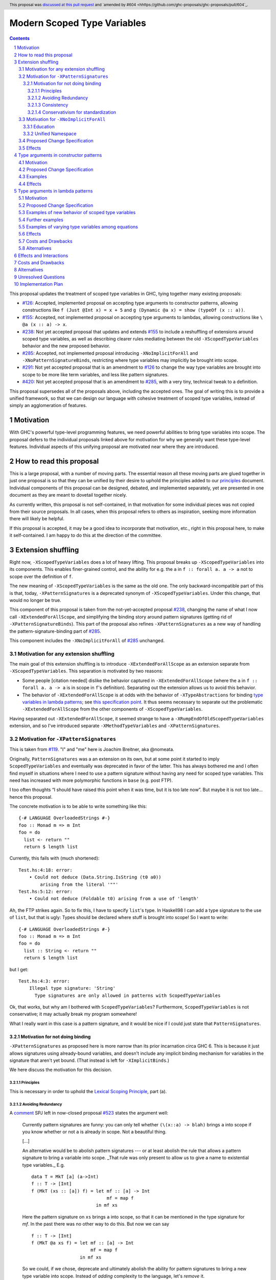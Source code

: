 Modern Scoped Type Variables
============================

.. sectnum::
.. author:: Richard Eisenberg
.. date-accepted:: 2022-07-25
.. ticket-url::
.. implemented::
.. highlight:: haskell
.. header:: This proposal was `discussed at this pull request <https://github.com/ghc-proposals/ghc-proposals/pull/448>`_ and `amended by #604 <hhttps://github.com/ghc-proposals/ghc-proposals/pull/604`_.
.. contents::

This proposal updates the treatment of scoped type variables in GHC,
tying together many existing proposals:

.. _`#99`: https://github.com/ghc-proposals/ghc-proposals/blob/master/proposals/0099-explicit-specificity.rst
.. _`#119`: https://github.com/ghc-proposals/ghc-proposals/pull/119
.. _`#126`: https://github.com/ghc-proposals/ghc-proposals/blob/master/proposals/0126-type-applications-in-patterns.rst
.. _`#128`: https://github.com/ghc-proposals/ghc-proposals/blob/master/proposals/0128-scoped-type-variables-types.rst
.. _`#155`: https://github.com/ghc-proposals/ghc-proposals/blob/master/proposals/0155-type-lambda.rst
.. _`#228`: https://github.com/ghc-proposals/ghc-proposals/blob/master/proposals/0228-function-result-sigs.rst
.. _`#238`: https://github.com/ghc-proposals/ghc-proposals/pull/238
.. _`#270`: https://github.com/ghc-proposals/ghc-proposals/pull/270
.. _`#281`: https://github.com/ghc-proposals/ghc-proposals/blob/master/proposals/0281-visible-forall.rst
.. _`#285`: https://github.com/ghc-proposals/ghc-proposals/pull/285
.. _`#291`: https://github.com/ghc-proposals/ghc-proposals/pull/291
.. _`#378`: https://github.com/ghc-proposals/ghc-proposals/blob/master/proposals/0378-dependent-type-design.rst
.. _`#402`: https://github.com/ghc-proposals/ghc-proposals/blob/master/proposals/0402-gadt-syntax.rst
.. _`#420`: https://github.com/ghc-proposals/ghc-proposals/pull/420
.. _`#523`: https://github.com/ghc-proposals/ghc-proposals/pull/523
.. _Type Variables in Patterns: https://richarde.dev/papers/2018/pat-tyvars/pat-tyvars.pdf
.. _Kind Inference for Datatypes: https://richarde.dev/papers/2020/kind-inference/kind-inference.pdf
.. _`Haskell 2010 Report`: https://www.haskell.org/onlinereport/haskell2010/haskellch10.html
.. _`Visible Type Applications`: https://richarde.dev/papers/2016/type-app/visible-type-app.pdf
.. _`principles`: ../principles.rst
.. _`Contiguous Scoping Principle`: ../principles.rst#contiguous-scoping-principle
.. _`Explicit Binding Principle`: ../principles.rst#explicit-binding-principle
.. _`Explicit Variable Principle`: ../principles.rst#explicit-variable-principle
.. _`Visibility Orthogonality Principle`: ../principles.rst#visibility-orthogonality-principle
.. _`Syntactic Unification Principle`: ../principles.rst#syntactic-unification-principle
.. _`Lexical Scoping Principle`: ../principles.rst#lexical-scoping-principle

* `#126`_:
  Accepted, implemented proposal on accepting type arguments to constructor patterns,
  allowing constructions like
  ``f (Just @Int x) = x + 5``
  and
  ``g (Dynamic @a x) = show (typeOf (x :: a))``.
* `#155`_:
  Accepted, not implemented proposal on accepting type arguments to lambdas,
  allowing constructions like
  ``\ @a (x :: a) -> x``.
* `#238`_:
  Not yet accepted proposal that updates and extends `#155`_ to include a reshuffling of extensions around scoped type variables,
  as well as describing clearer rules mediating between the old ``-XScopedTypeVariables`` behavior and the new proposed behavior.
* `#285`_:
  Accepted, not implemented proposal introducing ``-XNoImplicitForAll`` and ``-XNoPatternSignatureBinds``,
  restricting where type variables may implicitly be brought into scope.
* `#291`_:
  Not yet accepted proposal that is an amendment to `#126`_ to change the way type variables are brought into scope to be more like term variables, and less like pattern signatures.
* `#420`_:
  Not yet accepted proposal that is an amendment to `#285`_,
  with a very tiny, technical tweak to a definition.

This proposal supersedes all of the proposals above, including the accepted ones.
The goal of writing this is to provide a unified framework,
so that we can design our language with cohesive treatment of scoped type variables,
instead of simply an agglomeration of features.

Motivation
----------

With GHC's powerful type-level programming features,
we need powerful abilities to bring type variables into scope.
The proposal defers to the individual proposals linked above for motivation for why we generally want these type-level features.
Individual aspects of this unifying proposal are motivated near where they are introduced.

How to read this proposal
-------------------------

This is a large proposal, with a number of moving parts.
The essential reason all these moving parts are glued together in just one proposal is so that they can be unified by their desire to uphold the principles added to our `principles`_ document.
Individual components of this proposal can be designed, debated, and implemented separately,
yet are presented in one document as they are meant to dovetail together nicely.

As currently written, this proposal is not self-contained, in that motivation for some individual pieces was not copied from their source proposals.
In all cases, when this proposal refers to others as inspiration, seeking more information there will likely be helpful.

If this proposal is accepted, it may be a good idea to incorporate that motivation, etc., right in this proposal here, to make it self-contained.
I am happy to do this at the direction of the committee.

Extension shuffling
-------------------

Right now, ``-XScopedTypeVariables`` does a lot of heavy lifting.
This proposal breaks up ``-XScopedTypeVariables`` into its components.
This enables finer-grained control,
and the ability for e.g. the ``a`` in ``f :: forall a. a -> a`` not to scope over the definition of ``f``.

The new meaning of ``-XScopedTypeVariables`` is the same as the old one.
The only backward-incompatible part of this is that, today, ``-XPatternSignatures`` is a deprecated synonym of ``-XScopedTypeVariables``.
Under this change, that would no longer be true.

This component of this proposal is taken from the not-yet-accepted proposal `#238`_,
changing the name of what I now call ``-XExtendedForAllScope``,
and simplifying the binding story around pattern signatures (getting rid of ``-XPatternSignatureBinds``).
This part of the proposal also refines ``-XPatternSignatures`` as a new way of handling the pattern-signature-binding part of `#285`_.

This component includes the ``-XNoImplicitForAll`` of `#285`_ unchanged.

Motivation for any extension shuffling
~~~~~~~~~~~~~~~~~~~~~~~~~~~~~~~~~~~~~~

The main goal of this extension shuffling is to introduce ``-XExtendedForAllScope`` as an extension separate from ``-XScopedTypeVariables``.
This separation is motivated by two reasons:

* Some people [citation needed] dislike the behavior captured in ``-XExtendedForAllScope``
  (where the ``a`` in ``f :: forall a. a -> a`` is in scope in ``f``\ 's definition).
  Separating out the extension allows us to avoid this behavior.

* The behavior of ``-XExtendedForAllScope`` is at odds with the behavior of ``-XTypeAbstractions`` for binding `type variables in lambda patterns <#type-vars-in-lambda>`_;
  see `this specification point <#fraught-relationship>`_.
  It thus seems necessary to separate out the problematic ``-XExtendedForAllScope`` from the other components of ``-XScopedTypeVariables``.

Having separated out ``-XExtendedForAllScope``, it seemed strange to have a ``-XRumpEndOfOldScopedTypeVariables``
extension, and so I've introduced separate ``-XMethodTypeVariables`` and ``-XPatternSignatures``.

Motivation for ``-XPatternSignatures``
~~~~~~~~~~~~~~~~~~~~~~~~~~~~~~~~~~~~~~

This is taken from `#119`_.
"I" and "me" here is Joachim Breitner, aka @nomeata.

Originally, ``PatternSignatures`` was a an extension on its own,
but at some point it started to imply ``ScopedTypeVariables`` and eventually was deprecated in favor of the latter.
This has always bothered me and I often find myself in situations where I need to use a pattern signature without having any need for scoped type variables.
This need has increased with more polymorphic functions in ``base`` (e.g. post FTP).

I too often thoughts “I should have raised this point when it was time, but it is too late now”.
But maybe it is not too late… hence this proposal.

The concrete motivation is to be able to write something like this::

   {-# LANGUAGE OverloadedStrings #-}
   foo :: Monad m => m Int
   foo = do
     list <- return ""
     return $ length list

Currently, this fails with (much shortened)::

    Test.hs:4:18: error:
        • Could not deduce (Data.String.IsString (t0 a0))
            arising from the literal '""'
    Test.hs:5:12: error:
        • Could not deduce (Foldable t0) arising from a use of 'length'

Ah, the FTP strikes again.
So to fix this, I have to specify ``list``\ 's type.
In Haskell98 I can add a type signature to the use of ``list``, but that is ugly:
Types should be declared where stuff is brought into scope!
So I want to write::

   {-# LANGUAGE OverloadedStrings #-}
   foo :: Monad m => m Int
   foo = do
     list :: String <- return ""
     return $ length list

but I get::

    Test.hs:4:3: error:
        Illegal type signature: 'String'
          Type signatures are only allowed in patterns with ScopedTypeVariables

Ok, that works, but why am I bothered with ``ScopedTypeVariables``?
Furthermore, ``ScopedTypeVariables`` is not conservative;
it may actually break my program somewhere!

What I really want in this case is a pattern signature,
and it would be nice if I could just state that ``PatternSignatures``.

Motivation for not doing binding
^^^^^^^^^^^^^^^^^^^^^^^^^^^^^^^^

``-XPatternSignatures`` as proposed here is more narrow than its prior incarnation circa GHC 6.
This is because it just allows signatures using already-bound variables, and doesn't include any implicit binding mechanism for variables in the signature that aren't yet bound.
(That instead is left for ``-XImplicitBinds``.)

We here discuss the motivation for this decision.

Principles
""""""""""

This is necessary in order to uphold the `Lexical Scoping Principle`_, part (a).

Avoiding Redundancy
"""""""""""""""""""

A `comment <https://github.com/ghc-proposals/ghc-proposals/pull/523#issuecomment-1346449731>`_ SPJ left in now-closed proposal `#523`_ states the argument well:

  Currently pattern signatures are funny: you can only tell whether ``(\(x::a) -> blah)`` brings ``a`` into scope if you know whether or not ``a`` is already in scope.
  Not a beautiful thing.

  [...]

  An alternative would be to abolish pattern signatures --- or at least abolish the rule that allows a pattern signature to bring a variable into scope.
  _That rule was only present to allow us to give a name to existential type variables._ E.g.

  ::

    data T = MkT [a] (a->Int)
    f :: T -> [Int]
    f (MkT (xs :: [a]) f) = let mf :: [a] -> Int
                                mf = map f
                            in mf xs

  Here the pattern signature on ``xs`` brings ``a`` into scope, so that it can be mentioned in the type signature for `mf`.
  In the past there was no other way to do this.
  But now we can say

  ::

    f :: T -> [Int]
    f (MkT @a xs f) = let mf :: [a] -> Int
                          mf = map f
                      in mf xs

  So we could, if we chose, deprecate and ultimately abolish the ability for pattern signatures to bring a new type variable into scope.
  Instead of *adding* complexity to the language, let's *remove* it.

It would be hard to change ``-XScopedTypeVariables``, so we don't propose that.
But right now, and *only* right now, it is easy to adjust ``-XPatternSignatures`` before it is reintroduced.
This is our best shot to steer people away from pattern signature binds and towards ``@`` instead!

Consistency
"""""""""""

This more narrow formulation of ``-XPatternSignatures`` matches ``-XKindSignatures``.
``KindSignatures`` doesn't allow implicit binds for a rather roundabout reason: implicit binds would imply implicit kind-level foralls, which would require ``-XPolyKinds``::

  ghci> :set -XKindSignatures
  ghci> :set -XNoPolyKinds
  ghci> data Foo (a :: b)

  <interactive>:3:16: error:
      Unexpected kind variable ‘b’
      Perhaps you intended to use PolyKinds
      In the data type declaration for ‘Foo’

Given the other extensions being proposed here, we can retroactively reinterpret this as a simple syntactic rule: ``-XKindSignatures`` alone doesn't do implicit binding::

  ghci> :set -XKindSignatures
  ghci> :set -XNoImplicitBinds
  ghci> data Foo (a :: b)

  <interactive>:3:16: error: Not in scope: type variable ‘b’

The error message is completely different, but the effect with respect to merely whether the program was rejected is the same.

Now, both extensions (``-XPatternSignatures`` and ``-XKindSignatures``) just allow, respectively, term-level and type-level signatures, with no other functionality like implicit binding mechanisms also thrown in.

Conservativism for standardization
""""""""""""""""""""""""""""""""""

With both of these extensions being very minimal, I think they would be easy uncontroversial candidates for a new language report.
Conversely, all implicit binding constructs are very fraught with a complicated mix of upsides and downsides, we and should only standardize them with great care.

Motivation for ``-XNoImplicitForAll``
~~~~~~~~~~~~~~~~~~~~~~~~~~~~~~~~~~~~~

This is taken directly from `#285`_, updated to refer to warnings instead of language extensions.
The "I" here is John Ericson.

There are two independent motivations: education and consistency with a unified namespace.

Education
^^^^^^^^^

Some people think that implicit binding is bad for people learning Haskell.
All other variables are explicitly bound, and the inconsistency means more to learn.
Also, implicit syntax in general allows the beginner to not realize what they are doing.
What are tedious tasks for the expert may be helpful learning steps to them.

Further, the most beginnning students may be taught with both ``-XNoImplicitForAll`` and ``-XNoExplicitForAll``.
This means it's impossible to write forall types by any means.
Combine with ``-Wmissing-signatures`` and ``-Wmissing-local-signatures``, so inferred polymorphic types of bindings are also prohibited, and a monomorphic custom prelude, and forall types are all but expunged entirely.

I don't wish to argue whether these choices do or don't actually help learning, but just state that some people have opinions that they do and there is no technical reason GHC cannot accommodate them.

Unified Namespace
^^^^^^^^^^^^^^^^^

If `#270`_ is accepted, there will be a way to program Haskell with "morally" one namespace for types and terms alike.
However, there is one exception to the unification of namespaces: lower case variables in type signatures bound "like terms" still are treated as free and implicitly bound with a ``forall`` instead::

  t = Int
  x :: t -- sugar for 'forall t. t', not 't ~ Int'
  x = 0

Should the ``t`` in ``x :: t`` cause an implicit ``forall t.`` to be synthesized or not? With ``-XNoImplicitForAll``, we know
it will not, and thus can refer to the ``t`` defined above, once such a reference is possible (left to another proposal).

Proposed Change Specification
~~~~~~~~~~~~~~~~~~~~~~~~~~~~~

Points below up to and including the new (backward-compatible) definition of
``-XScopedTypeVariables`` come from not-yet-accepted proposal `#238`_. The point
about ``-XImplicitForAll`` is a restatement of (part of) accepted proposal `#285`_.
The other part of `#285`_ has been made not so urgent by ``-XPatternSignatures`` no longer allowing pattern signature binds.

1. Re-purpose deprecated extension ``-XPatternSignatures``.
   With ``-XPatternSignatures``, we allow type signatures in patterns.
   These signatures can mention in-scope type variables as variable occurrences, but can not bind type variables without the (separate) ``-XScopedTypeVariables`` extension.

   The current ``-XPatternSignatures`` is just a synonym for ``-XScopedTypeVariables``.
   This change is thus not backward-compatible, but given that the existing extension is deprecated, I think this change is acceptable.

#. Introduce ``-XMethodTypeVariables``.
   With ``-XMethodTypeVariables``, type variables introduced in an instance head would scope over the bodies of method implementations.
   Additionally, type variables introduced in a class head would scope over the bodies of method defaults.

#. Introduce ``-XExtendedForAllScope``.
   With ``-XExtendedForAllScope``, any type variables mentioned in an explicit ``forall`` scopes over an expression.
   This applies to the following constructs:

   * Function bindings
   * Pattern synonym bindings (including in any ``where`` clause)
   * Expression type signatures

   Separating out ``-XExtendedForAllScope`` gets us closer to the `Contiguous Scoping Principle`_.

#. The extension ``-XScopedTypeVariables`` would imply all of the above extensions:
   ``-XPatternSignatures``, ``-XMethodTypeVariables``, and ``-XExtendedForAllScope``;
   this way, ``-XScopedTypeVariables`` does not change from its current meaning.

#. Introduce ``-XImplicitForAll``, on by default.
   With ``-XImplicitForAll``, an out-of-scope type variable mentioned in various constructs (listed below) is implicitly brought into scope over the construct.
   With ``-XNoImplicitForAll``, this implicit scoping does not happen, and the use of the variable is an error.

   Constructs affected:

   1. Type signatures for variable declarations, methods, and foreign imports & exports.
      Example:
      ``let f :: a -> a; f = ... in ...``
      becomes
      ``let f :: forall a. a -> a; f = ... in ...``.

   #. Kind signatures.
      Example:
      ``type T :: k -> Type``
      becomes
      ``type T :: forall k. k -> Type``.

   #. GADT constructor declarations.
      Example: ``MkG :: a -> Maybe b -> G (Either Int b)``
      becomes
      ``MkG :: forall a b. a -> Maybe b -> G (Either Int b)``.

   #. Pattern synonym signatures.
      Example:
      ``pattern P :: a -> Maybe a``
      becomes
      ``pattern P :: forall a. a -> Maybe a``.
      Implicit quantification in pattern synonyms always produces *universal* variables, never existential ones.

   #. Type annotations in expressions and ``SPECIALISE`` pragmas.
      Example:
      ``Right True :: Either a Bool``
      becomes
      ``Right True :: forall a. Either a Bool``.

   #. Types in a ``deriving`` clause.
      Example:
      ``data T deriving (C a)``
      becomes
      ``data T deriving (forall a. C a)``.

   #. Instance heads, including standalone-deriving instances.
      Example:
      ``instance Show a => Show (Maybe a)``
      becomes
      ``instance forall a. Show a => Show (Maybe a)``.

   #. Type and data family instances, as well as closed type family equations.
      Example:
      ``type instance F (Maybe a) = Int``
      becomes
      ``type instance forall a. F (Maybe a) = Int``.

   #. ``RULES`` pragmas.
      Example:
      ``{-# RULES "name" forall (x :: Maybe a). foo x = 5 #-}``
      becomes
      ``{-# RULES "name" forall a. forall (x :: Maybe a). foo x = 5 #-}``.
      (The double-\ ``forall`` syntax separates type variables like ``a`` from term variables like ``x``.)

   This extension is part of accepted, unimplemented proposal `#285`_;
   the only change is including ``RULES`` pragmas,
   which @Ericson2314 simply forgot to include in `#285`_ (his own admission).

   Being able to turn off this extension is necessary to uphold the `Explicit Binding Principle`_.

Effects
~~~~~~~

1. We could now advocate for avoiding ``-XExtendedForAllScope``, in favor of ``-XTypeAbstractions`` (introduced below).
   The other parts of the old ``-XScopedTypeVariables`` (namely, ``-XPatternSignatures`` and ``-XMethodTypeVariables``) could be considered for inclusion in a future language standard.

Type arguments in constructor patterns
--------------------------------------

.. _pattern-type-args:

This is an update to accepted, implemented proposal `#126`_,
incorporating the logic of not-yet-accepted amendment `#291`_.

The original proposal `#126`_ is indeed implemented and released,
but the implementation is not faithful to the specification around type variables that are already in scope.
The original proposal says that, if ``a`` is already in scope, then ``f (Just @a x) = ...`` is an *occurrence* of the in-scope ``a``.
By contrast, the implementation errors in this case.

Not-yet-accepted amendment `#291`_ says that type variables scope just like term variables: they can be shadowed.
Accordingly, ``f (Just @a x) = ...`` would always, unconditionally bind a new type variable ``a``, possibly shadowing any in-scope type variable ``a``.
This design supports the `Visibility Orthogonality Principle`_,
which states that the presence of an ``@`` should affect only whether a thing is visible or not, not other characteristics (like its shadowing and scoping behavior).
Additionally, this choice edges us closer to the `Local Lexical Scoping Principle`_,
because we no longer have to check whether ``a`` is in scope before identifying the ``a`` in ``f (Just @a x) = ...`` is a binding site or an occurrence.

The other change in this restatement is the use of new extension ``-XTypeAbstractions`` instead of the current status of piggy-backing on the combination of ``-XTypeApplications`` and ``-XScopedTypeVariables`` (*both* need to be enabled today).
This proposal suggests that initially ``-XScopedTypeVariables`` and ``-XScopedTypeVariables`` should jointly enable type applications in constructor patterns; but that this combination doing so should be deprecated, and at some later point removed.
We have conflicting principles at play:

- New experimental functionality should not be gated under older established extensions

- Breaking changes under established extensions --- even if it only affects experimental functionality that should have not been there in the first place --- should be avoided.

Given these too things, a small deprecation cycle / migration path to ``-XTypeAbstractions`` seems the best we can do.

Motivation
~~~~~~~~~~

This is taken directly from `#126`_.

``TypeApplications`` are a convenient and natural way to specifying types of polymorphic functions.
Consider::

  data Foo a where MkFoo :: forall a. a -> Foo a

With ``TypeApplications``, I can replace the somewhat clumsy ``MkFoo (x :: ty)`` with ``MkFoo @ty x``.
Seen this way, explicit type applications are merely an alternative syntax for type signatures.

At the moment, this only works in terms, but not in patterns:
We can use type signatures in patterns (if ``PatternSignatures`` or ``ScopedTypeVariables`` are enabled), but not type applications.
Given the strong relation between these syntactic forms, this is odd – why can I write::

    foo (MkFoo (x :: ty)) = …

but not::

    foo (MkFoo @ty x) = …

This proposal fills this gap:
It allows type applications in patterns, and specifies them to behave “just like type signatures”.

The intention of the following specification is that the following holds:
For a constructor with type like ``C :: forall a. a -> …`` the meaning of ``C @ty x`` should coincide with the existing form ``C (x :: ty)``.

Proposed Change Specification
~~~~~~~~~~~~~~~~~~~~~~~~~~~~~

1. Introduce a new extension ``-XTypeAbstractions``
   (This extension is further extended in the next part of this proposal.)

#. When ``-XTypeAbstractions`` is enabled, allow type application syntax in constructor patterns.

   Concretely, the grammar goes from ::

     pat → gcon apat1 … apatk
         …

   to ::

       pat → gcon tyapp_or_pat1 … tyapp_or_patk
           …

       tyapp_or_pat → '@' atype    -- '@' is in prefix position
                    → apat

#. For backward compatiblity, *also* accept type application syntax in constructor patterns if both ``-XScopedTypeVariables`` and ``-XTypeApplications`` are enabled, but ``-XTypeAbstractions`` is not.
   In that case, emit a warning, stating that type applications in constructor patterns should be enabled with ``-XTypeAbstractions``, and that the temporary expedient of enabling it by the combination of ``-XScopedTypeVariables`` and ``-XTypeApplications`` will be removed.

   After 2 releases remove clause (b); ``-XTypeAbstractions`` will be the only way to enable this feature.

#. Type applications in constructor patterns do *not* affect whether the pattern-match is successful.

#. Type applications in constructor patterns must correspond to ``forall … .`` quantifications in the declared constructor or pattern synonym type.
   (Right now, pattern synonyms require all such quantifications to occur before any term arguments,
   but accepted proposal `#402`_ allows these quantifications to occur in any order in data constructors.)

#. In accordance with the `Visibility Orthogonality Principle`_,
   the rules that determine whether a variable occurrence is a binding site or a use site are not affected by the presence of a ``@``.
   At the time of writing, the rules for patterns and pattern signatures are as follows:

   * Outside pattern signatures,
     variable occurrences are considered binding sites,
     shadowing any other in-scope variables.
     It is an error to bring the same type variable into scope in two (or more) places within the same match group.

   * Inside pattern signatures (i.e. on the right-hand side of ``pat :: sig``),
     occurrences of in-scope type variables are usages,
     whereas occurrences of out-of-scope type variables create implicit bindings.
     It is allowed to mention the same out-of-scope variable more than once.

   Generalize these rules to apply not only to pattern signatures but also to
   kind signatures in type applications in constructor patterns
   (and to kind signatures in type variable patterns defined in the "Type arguments in lambda patterns" section).

#. Typing follows the rules in `Type Variables in Patterns`_.
   In particular, see Figure 7, which we modify here in two ways:

   1. Ignore the ``isInternalTypeVar`` premise, which was done away with by accepted proposal `#128`_.

   #. Change the ``cs = ftv(τ's) \ dom(Γ)`` premise to be ``cs = ftv(τ's)`` and ``cs # dom(Γ)``.
      That is, instead of making the new type variables ``cs`` be only those that are not already in scope,
      require all the type variables to be fresh (shadowing is possible, but left implicit here).

#. A wildcard ``_`` as a type argument says simply to skip that argument;
   it does not trigger any behavior associated with partial type signatures.
   In particular, ``-XPartialTypeSignatures`` is not necessary, and no diagnostic is produced.

Examples
~~~~~~~~

Here is an example (taken from `#15050 <https://gitlab.haskell.org/ghc/ghc/issues/15050#note_152286>`_)::

    type family F a where
      F Bool = Int
    data T a where
      MkT :: forall b a. b ~ F a => b -> T a

    foo :: T Bool -> ()
    foo (MkT @Int _) = ()

This should type-check, because the following code does::

    foo :: T Bool -> ()
    foo (MkT (_ :: Int)) = ()

Note that the data constructor expects up-to two type arguments (``forall b a.…``), but we are passing only one type argument, which then corresponds to the *first* type argument of of the data constructor.

A more complex example is this (also inspired by `#15050 <https://gitlab.haskell.org/ghc/ghc/issues/15050>`_)::

    data T a where
      MkT1 :: forall a.              T a
      MkT2 :: forall a.              T (a,a)
      MkT3 :: forall a b.            T a
      MkT4 :: forall a b. b ~ Int => T a
      MkT5 :: forall a b c. b ~ c => T a

    foo :: T (Int, Int) -> ()
    foo (MkT1 @(Int,Int))  = ()
    foo (MkT2 @x)          = (() :: x ~ Int => ())
    foo (MkT3 @_ @x)       = (() :: x ~ x => ())
    foo (MkT4 @_ @x)       = (() :: x ~ Int => ())
    foo (MkT4 @_ @Int)     = ()
    foo (MkT5 @_ @x @x)    = (() :: x ~ x => ())    -- not accepted

All (save the last) of these equations type-check
(just like they would if added value arguments of type ``a``, ``b``,... to the constructors and turned the type applications into type signatures).
The last is rejected because it tries to bind ``x`` twice in the same pattern, in just the same way as a pattern binding the same term variable twice is rejected.

Note that the ``@_`` are not treated like partial type signatures:
they do not create any diagnostics;
they are merely placeholders for type variables not bound.

Note that it is usually a type error to supply a non-tyvar type, or an in-scope tyvar, in an existential position (e.g. ``MkT3 @_ @Int`` is wrong),
unless the data constructor has constraints that equate the existential type variable to some type (as in the equations involving ``MkT4`` and ``MkT5`` above).

::

  {-# LANGUAGE ExtendedForAllScope #-}
  data Ex = forall a. MkEx a
  f2 :: forall b. b -> Ex -> Int
  f2 y (MkEx @b z) = ...

This is rejected under `#126`_, as it appears to insist that the existential type packed in ``MkEx`` is the same as the type argument passed to ``f2``.
On the other hand, this is accepted by the current proposal, allowing the existential ``b`` to shadow the ``b`` brought into scope by the ``forall``.

This shadowing behavior mimics what happens with term variables in patterns.

::

  f :: Maybe Int -> Int
  f (Nothing @a) = (4 :: a)
  f (Just @a _)  = (5 :: a)

This is accepted.
The type variable ``a`` is bound to ``Int``, by pattern-matching.

Here is an example of pattern signatures within a type abstraction in a pattern::

   data Proxy a = P
   g2 :: Proxy (Nothing @(a, a)) -> ()
   g2 (P @(Nothing :: Maybe (t, t))) = ()

Note multiple occurrences of ``t`` in the pattern. Normally, we would disallow
multiple bindings of a single variable::

   f1 (P x) (P x) = x               -- Rejected (multiple bindings of ‘x’)
   f2 (P @a x) (P @a y) = x         -- Rejected (multiple bindings of ‘a’)

Pattern and kind signatures, however, are not subject to this restriction,
since variable occurrences in pattern signatures are considered usages (not bindings)::

   g1 (P x :: Proxy (a,a)) = x               -- Accepted (multiple occurrences of ‘a’ notwithstanding)

   g2 :: Proxy (Nothing @(a, a)) -> ()
   g2 (P @(Nothing :: Maybe (t, t))) = ()    -- Accepted (multiple occurrences of ‘t’ notwithstanding)

Effects
~~~~~~~

1. The ability to bind existential variables via a construct such as this is necessary to support the `Explicit Variable Principle`_.

#. The previous proposal `#126`_ followed the paper more closely, bringing into scope only those variables that are not already in scope.
   However, given that this behavior is triggered only by a ``@``, doing this is in violation of the `Visibility Orthogonality Principle`_.
   This newer version instead labels all variables as binding sites.

#. Having type variables have the same behavior as term variables with respect to shadowing (and repeated binding) upholds the `Visibility Orthogonality Principle`_.
   In addition, the fact that type variables are unconditionally brought into scope upholds the `Lexical Scoping Principle`_, part (a).

#. It may be useful to write a variable occurrence to instantiate a universal argument.
   This proposal prevents this possibility.
   We expect a future proposal to remedy this problem, with either a modifier or some symbol.
   For example, perhaps we would say e.g. ``f (Just @(*a) x) = ...`` to denote an occurrence of already-in-scope type variable ``a``.

#. Backward-compatibility with the current implementation,
   which merely requires both ``-XScopedTypeVariables`` and ``-XTypeApplications`` to be in effect and not any extension dedicated to this feature,
   is preserved.
   But whenever the old way of enabling this feature is used, a deprecation warning will be issued.

#. After 2 releases of deprecation with the warning, the above implication is removed.
   That cleans up new experimental functionality from leaking under established extensions.
   This *is* a breaking change, but with the advanced notice given via the warning, the costs are reduced to the point that the benefits are deemed to outweigh them.

Type arguments in lambda patterns
---------------------------------

.. _type-vars-in-lambda:

This is a restatement of accepted, unimplemented proposal `#155`_, as amended by not-yet-accepted `#238`_.
It introduces the ability to bind type variables by a lambda, controlled by the ``-XTypeAbstractions`` extension.

Motivation
~~~~~~~~~~

This is adapted from `#238`_.

There are several motivating factors for this addition:

1. There are cases where a ``Proxy`` is necessary in order for a higher-rank function argument to access a type variable,
   such as::

     type family F a

     higherRankF :: (forall a. F a -> F a) -> ...

     usage = higherRankF (\ (x :: F a) -> ...)

   The ``(x :: F a)`` pattern signature does not work, because ``F`` is not injective.
   There is no way to be sure that the ``a`` in ``usage`` is meant to match the ``a`` in ``higherRankF``.
   Currently, there is simply no way for ``usage`` to get access to the type variable written in the signature for ``higherRankF``.
   This code would have to be rewritten to use ``Proxy``.
   Under this proposal, however, ``usage`` could be simply ::

     usage = higherRankF (\ @a x -> ...)

   Ah.
   That's better.

2. With `#126`_, we can bind type variables in constructor patterns, allowing us to easily capture existentials.
   The only other place a type variable can enter scope is in a function definition, and so it's only logical to extend `#126`_ to do so.
   Furthermore, doing so is necessary to uphold the `Explicit Variable Principle`_.

3. ``-XExtendedForAllScope``\'s mechanism for binding type variables using a ``forall`` in a signature has never sat well with some.
   (I'm in the some, but I'm not the only one.)
   A type signature can appear arbitrarily far away from a function definition, and (to me) the use of ``forall`` to induce scoping over the function definition is far from intuitive.
   Using this new syntax, all the action happens in the function definition.
   This allows for the possibility of usefully disabling ``-XExtendedForAllScope`` while still binding type variables, helping to support the `Contiguous Scoping Principle`_.

4. See crowd-sourced example `here <https://github.com/ghc-proposals/ghc-proposals/pull/155#issuecomment-459430140>`_.

Proposed Change Specification
~~~~~~~~~~~~~~~~~~~~~~~~~~~~~

1. With ``-XTypeAbstractions``,
   introduce a new form of pattern (cf. The `Haskell 2010 Report`_)::

     apat → … | '@' tyvar | '@' '(' tyvar '::' kind ')' | '@' '_'   -- '@' is a prefix occurrence

   Conveniently, ``apat``\ s are used both in function left-hand sides and in lambda-expressions, so this change covers both use-cases.

   (Note that this does not subsume the new grammar for constructor patterns, which allow *types*, not just variables.)

#. In accordance with the `Visibility Orthogonality Principle`_,
   the rules that determine whether a variable occurrence is a binding site or a use site are not affected by the presence of a ``@``.
   That is, name resolution in kind signatures in type variable patterns follows the rules for pattern signatures.
   (The rules for pattern signatures are given in the "Type arguments in constructor patterns" section).

#. A type variable pattern is not allowed in the following contexts:

   1. To the right of an as-pattern
   #. As the top node in a lazy (``~``) pattern
   #. As the top node in a ``lpat`` (that is, to the left of an infix constructor,
      directly inside a parenthesis, as a component of a tuple,
      as a component of a list, or directly after an ``=`` in a record pattern)

#. Typing rules for the new construct are as in a `recent paper <https://richarde.dev/papers/2021/stability/stability.pdf>`_:
   see ETm-InfTyAbs, ETm-CheckTyAbs, Pat-InfTyVar, and Pat-CheckTyVar, all in Figure 7.
   While the typeset versions remain the official typing rules, I will summarise the different rules below.

   **Background**.
   GHC implements *bidirectional* type-checking, where we sometimes know what type to expect an expression to have.
   When we know such a type (for example, because we have a type signature, or an expression is an argument to a function with a known type), we say we are in *checking* mode.
   When we do not know such a type
   (for example, when we are inferring the type of a ``let``\ -binding or the type of a function applied to arguments),
   we say we are in *synthesis* mode.
   The `Practical Type Inference <https://www.microsoft.com/en-us/research/wp-content/uploads/2016/02/putting.pdf>`_ paper gives a nice, Haskell-oriented introduction.

   1. In synthesis mode, when examining ``\ @a -> expr``, we simply put ``a`` in scope as a fresh skolem variable (that is, not equal to any other type) and then check ``expr``.
      (Presumably, ``expr`` uses ``a`` in a type signature.)
      When we infer that ``expr`` has type ``ty``, the expression ``\ @a -> expr`` has type ``forall a. ty``.
      Example: ``\ @a (x :: a) -> x`` infers the type ``forall a. a -> a``.
      (For this example, we note that ``\ @a (x :: a) -> x`` is a short-hand for ``\ @a -> \ (x :: a) -> x``.)

   #. In checking mode,
      when examining ``\ @a -> expr`` against type ``ty``,
      we require that ``ty`` has the shape ``forall a. ty'``,
      where ``a`` is a *specified* variable (possibly after skolemising any *inferred* variables in ``ty``),
      renaming the bound variable as necessary to match the name used in the expression.
      We then check ``expr`` against type ``ty'``.

   #. In synthesis mode,
      when examining a function argument ``@a`` to a function ``f``,
      we bring ``a`` into scope as a fresh skolem variable and check the remainder of the arguments and the right-hand side.
      In the type of ``f``, we include a ``forall a.`` in the spot corresponding to the type variable argument.

      If there are multiple equations, each equation is required to bind type variables in the same locations.
      (If this is burdensome, write a type signature.)
      (We could probably do better,
      by inferring the maximum count of bound type variables between each required argument and then treating each set of bound type variables as a prefix against this maximum,
      but there is little incentive.
      Just write a type signature!)

   #. In checking mode,
      when examining a function argument ``@a`` to a function ``f`` with type signature ``ty``,
      we require the corresponding spot in the type signature to have a ``forall a`` (possibly renaming the bound variable).
      The type variable ``a`` is then brought into scope and we continue checking arguments and the right-hand side.

      Multiple equations can bind type variables in different places, as we have a type signature to guide us.
      *Exception:*
      The number of type variables bound after all term patterns must be the same for all equations;
      discussion below.

#. Typing rules for pattern synonym bindings are complicated, as usual.

   1. A visible type abstraction in a pattern synonym binding that lacks a type signature is rejected.
      (While we could, at some cost, work out what should happen here, please just use a type signature.)

   #. (Background information; no new specification here.)
      Pattern synonym type signatures have a restricted form that looks like this::

         pattern P :: forall universal_tvs.   required_context =>
                      forall existential_tvs. provided_context =>
                      arg1 -> arg2 -> ... ->
                      result

      `The GHC manual <https://downloads.haskell.org/ghc/latest/docs/html/users_guide/exts/pattern_synonyms.html#typing-of-pattern-synonyms>`_ has the details for how parts of this signature can be left out;
      I will not repeat these rules here.
      The key observation is that all quantified type variables occur *before* any required term-level arguments.

      Furthermore, pattern synonym bindings may be specified in two parts, for explicit bidirectional pattern synonyms::

         pattern P <- pat
           where P = expr

      Call the top line the *pattern synonym pattern binding*,
      while the second line is the *pattern synonym expression binding*.

      In an implicitly bidirection pattern synonym binding,
      the pattern synonym pattern binding and pattern synonym expression binding are written with one bit of syntax.
      For the purposes of this proposal, though, we consider type-checking this bit of syntax *twice*,
      once as a pattern synonym pattern binding, and once as a pattern synonym expression binding.

   #. With ``-XTypeAbstractions``, a pattern synonym pattern binding may include any number of type abstractions (such as ``@a`` or ``@_``) directly after the pattern synonym name.
      (Such a binding must be written in prefix notation, not infix.)
      These bindings correspond to a prefix of the *specified* *universal* type variables in the pattern synonym's type.
      It is an error to write more type abstractions than there are specified universal variables.

      Each type abstraction binds a local name to the corresponding universal type variable.
      These names are available in the right-hand side (after the ``<-`` or ``=``).

      (Existentials are excluded here because an existential type variable is bound by the pattern in the right-hand side.
      There appears to be no motivation for being able to name these on the left.)

      The rules for the usage of such variables on the right-hand side are unchanged from the way scoped type variables work in pattern synonyms today.

   #. With ``-XTypeAbstractions``,
      a pattern synonym expression binding may include any number of type abstractions (such as ``@a`` or ``@_``) directly after the pattern synonym name.
      (Such a binding must be written in prefix notation, not infix.)
      These correspond to a prefix of the concatentation of the specified universal and specified existential type variables written in the pattern synonym type signature.
      It is an error to write more type abstractions than there are specified universal and specified existential type variables.

      Each type abstraction binds a local name to the corresponding universal or existential type variable.
      These names are available in the right-hand side (after the ``=``).

      (Existentials are included here because a pattern synonym used as an expression takes existentials as arguments from call sites,
      and it is sensible to bind these on the left.)

      The rules for the usage of such variables on the right-hand side are just as they exist for ordinary function bindings.

   .. _fraught-relationship:

#. ``-XTypeAbstractions`` and ``-XExtendedForAllScope`` have a fraught relationship,
   as both are trying to accomplish the same goal via different means.
   Here are the rules keeping this sibling rivalry at bay:

   1. ``-XExtendedForAllScope`` does not apply in expression type signatures.
      Instead, if users want a type variable brought into scope, they are encouraged to use ``-XTypeAbstractions``.
      (It would not be hard to introduce a helpful error message instructing users to do this.)

   #. If ``-XExtendedForAllScope`` is enabled,
      in an equation for a function definition for a function ``f``
      (and similar for pattern synonym pattern bindings and pattern synonym expression bindings):

      * If ``f`` is written with no arguments or its first argument is not a type argument
        (that is, the next token after ``f`` is not a prefix ``@``),
        then ``-XExtendedForAllScope`` is in effect and brings type variables into scope.

      * Otherwise, if ``f``\'s first argument is a type argument, then ``-XExtendedForAllScope`` has no effect.
        No additional type variables are brought into scope.

Examples of new behavior of scoped type variables
~~~~~~~~~~~~~~~~~~~~~~~~~~~~~~~~~~~~~~~~~~~~~~~~~

::

   f :: forall a. a -> a
   f @b x = (x :: a)   -- rejected, because -XExtendedForAllScope is disabled here

   g :: forall a. a -> a
   g @a x = (x :: a)   -- accepted with -XTypeAbstractions

   h = ((\x -> (x :: a)) :: forall a. a -> a)
     -- accepted with previous -XScopedTypeVariables, but rejected
     -- now

   i = ((\ @a x -> (x :: a)) :: forall a. a -> a)
     -- accepted with -XTypeAbstractions

Note that turning off ``-XExtendedForAllScope`` with ``-XTypeAbstractions`` is necessary if we think about where type variables are brought into scope.
Are they brought into scope by the ``forall``? Or by the ``@a``?
It can't be both, as there is no sensible desugaring into System F.
Specifically, if we have ``expr :: forall a. ty``, that gets desugared into ``/\ a -> expr``.
If we have ``(\ @a -> expr) :: forall b. ty``, what does it get desugared into?
It would have to be ``/\ b -> /\ a -> expr``, but then ``b`` and ``a`` are different.

Here might be another way of thinking about it.
Suppose we're checking ``expr`` against the pushed-down (known) type ``forall a. ty``.
If we bring ``a`` into scope, what type do we check ``expr`` against?
Is it ``forall a. ty`` again?
That's very awkward if ``a`` is *already* in scope.
If we check ``expr`` against ``ty`` and ``expr`` looks like ``\ @b -> expr'``,
then we check ``\ @b -> expr'`` against ``ty`` -- not against ``forall a. ty``.

Further examples
~~~~~~~~~~~~~~~~

Here are two real-world examples of how this will help, courtesy of @int-index:

1. It would be useful to eliminate ``Proxy`` in this style of proof::

     class WithSpine xs where
       onSpine ::
         forall r.
         Proxy xs ->
         ((xs ~ '[]) => r) ->
         (forall y ys.
           (xs ~ (y : ys)) =>
           WithSpine ys =>
           Proxy y ->
           Proxy ys ->
           r) ->
         r

   Code taken `from here <https://github.com/int-index/caps/blob/2f46fc6d5480bdef0a17f64359ad6eb29510dba4/src/Monad/Capabilities.hs#L273>`_.

   Compare:

   a. ``@``\-style: ``withSpine @xs (onNil ...) (\ @y @ys -> onCons ...)``
   b. ``Proxy``\-style: ``withSpine (Proxy :: Proxy xs) (onNil ...) (\(Proxy :: Proxy y) (Proxy :: Proxy ys) -> onCons ...)``

2. From `reflection <https://hackage.haskell.org/package/reflection-2.1.4/docs/Data-Reflection.html#v:reify>`_::

     reify :: forall a r. a -> (forall (s :: *). Reifies s a => Proxy s -> r) -> r

   Compare:

   a. ``@``\-style: ``reify (\ @s -> ...)``
   b. ``Proxy``\-style: ``reify (\(Proxy :: Proxy s) -> ...)``

Examples of varying type variables among equations
~~~~~~~~~~~~~~~~~~~~~~~~~~~~~~~~~~~~~~~~~~~~~~~~~~

.. _varying-type-lambda-examples:

::

     f1 @a (x :: a) = x    -- accepted

     f2 @a True  x (y :: a) = x
     f2 @_ False x y        = y   -- accepted

     f3 @a True  x (y :: a) = x
     f3    False x y        = y   -- rejected: too confusing to have different type variable bindings

     f4 :: Bool -> a -> a -> a
     f4 @a True  x (y :: a) = x
     f4    False x y        = y   -- accepted: the type signature allows us to do this

     f5 :: Bool -> forall a. a -> a -> a
     f5 True @a x (y :: a) = x
     f5 False   x y        = y    -- accepted

     f6 :: Bool -> forall a. a -> a -> a
     f6 True  @a = const @a @a
     f6 False @_ = flip const     -- accepted: the type variables after term variables line up

     f7 :: Bool -> forall a. a -> a -> a
     f7 True  @a = const @a @a
     f7 False    = flip const     -- rejected: variable tail of type variables

Effects
~~~~~~~

1. An astute reader will note that I put spaces after all my lambdas.
   That is because ``\@`` is a valid name for a user-defined operator.
   This proposal does not change that.
   If you want to bind a type variable in a lambda, you must separate the ``\`` from the ``@``.

#. This proposal makes abstracting over type variables the dual of applying types with visible type application.

#. Accepted proposal `#99`_ introduces the possibility of user-written specificity annotations (``forall {k} ...``).
   An *inferred* variable,
   including one written by the programmer using this new notation,
   is not available for use with any form of visible type application, including the one proposed here.
   If you have a function ``f :: forall {k} (a :: k). ...``,
   you will have to rely on the behavior of ``-XExtendedForAllScope`` to bring ``k`` into scope in ``f``\'s definition,
   or you will have to use a pattern signature.
   This is regrettable but seems an inevitable consequence of the ``{k}`` notation.

#. This delivers the `Explicit Variable Principle`_, meaning we can rid of ``Proxy``.

#. The `last set of examples <#varying-type-lambda-examples>`_ above show how we deal
   with functions with multiple equations with varying type variable bindings.

   No variation is allowed when there is no type signature, as doing so seems challenging (though possible),
   and we can just encourage a type signature.

   With a type signature, variation is allowed (example ``f4``, with one exception:
   the tail of arguments must be consistent.
   The reason for this restriction can be understood in thinking about ``f7``:
   in the right-hand side of the second equation,
   is the expected type ``forall a. a -> a -> a`` or ``a -> a -> a``, with ``a`` already bound?
   This choice matters: perhaps the right-hand side is ``\ @a -> flip (const @a @a)``.
   Or, if we have a type like ``Bool -> forall a b. ...``, are both ``a`` and ``b`` bound to the left of the ``=``?
   We could, for example, look at all equations and bind a number of variables equal to the maximum number of type variables across all equations.
   But re-consider ``f7`` again:
   if we just wrote the second equation without the first, that would have a different
   meaning than writing the equation along with the first.
   That is, we might imagine this being accepted::

     f7' :: Bool -> forall a. a -> a -> a
     f7' False = \ @a -> flip (const @a @a)

   but this being rejected as ill-typed::

     f7'' :: Bool -> forall a. a -> a -> a
     f7'' False   = \ @a -> flip (const @a @a)
     f7'' True @a = const @a @a

   This is strange, where the addition of a new equation violates the typing of a previous one (that was otherwise fine).
   To avoid this strangeness, we simply forbid varying the number of bound variables in the tail.

   Note that we do not want to forbid binding variables in the tail generally, because someone might want ::

     myId :: forall a. a -> a
     myId @a = id @a

   which binds a variable in the tail.
   Happily, definitions like this will have only one equation.

#. (technical) The `Visible Type Applications`_ (VTA) paper defines the behavior about what to do when checking against a polytype: it says to deeply skolemize.
   However, eager deep skolemization will spell trouble for this extension, as we need the lambdas to see the ``forall``\s.
   The end of the Section 6.1 in the `extended VTA <https://richarde.dev/papers/2016/type-app/visible-type-app-extended.pdf>`_ paper discusses why we do eager deep skolemization:
   essentially, the alternative would be to do type generalization at inflection points between checking and inference mode, right before doing the subsumption check.
   Type generalization is hard in GHC, though, and so the paper avoided it.
   In order to implement this proposal, we'll have to work out how to do this.

Costs and Drawbacks
~~~~~~~~~~~~~~~~~~~

1. This part of the proposal is *not* backward-compatible with today's ``-XScopedTypeVariables``,
   because it rejects expressions like ::

     ((\x -> (x :: a)) :: forall a. a -> a)

   which are accepted today.
   No migration period is proposed, because it is very hard to imagine how ``-XTypeAbstractions`` and ``-XExtendedForAllScope`` should co-exist peacefully here.
   Instead, we can issue a specific error message telling users how to migrate their code in this case.

   My hope is that constructs such as this one are rare and would not impact many users.

   If necessary, we could imagine taking the expression ``expr :: forall ... . ty`` and looking proactively to see whether ``expr`` ever uses a type variable pattern from this proposal.
   If not, ``-XExtendedForAllScope`` could trigger (and we issue a warning with ``-Wcompat``).
   But, if a type argument appears anywhere in ``expr``, then ``-XExtendedForAllScope`` is disabled.
   This would be backward-compatible, but unfortunately non-local and annoying.
   I prefer just to skip this migration step.

Alternatives
~~~~~~~~~~~~

1. We could add the following specification item if we like:

   **Specification**

   If ``-XTypeAbstractions`` is in effect, then a function binding may use ``@(..)`` on its left-hand side.
   Here is the BNF (cf. the `Haskell 2010 Report`_, Section 4.4.3), recalling that braces mean "0 or more"::

     funlhs  →  var apat { apat }
             |  pat varop pat
             |  '(' funlhs ')' apat { apat }
             |  funlhs '@' '(' '..' ')'

   The last line is new, and we assume the ``@`` is in prefix form.
   This construct is available only when the function being defined has a type signature.
   The new construct brings into scope all type variables brought into scope at that point in the signature.
   Note that implicitly quantified type variables are brought into scope at the top of a signature, and so ::

     f :: a -> b -> a
     f @(..) = -- RHS

   would have ``a`` and ``b`` in scope in the ``RHS``.

   The ``@(..)`` construct works for both *specified* and *inferred* variables,
   and is additionally available in pattern synonym pattern bindings
   (where it brings into scope only universals) and pattern synonym expression bindings (where it brings into scope both universals and existentials).
   (In an implicitly bidirectional pattern synonym, the ``@(..)`` brings into scope only universals.)

   **Discussion**

   This new notation seems like a convenient middle ground,
   allowing for an easy transition from the old-style ``-XScopedTypeVariables`` to the newer ``-XTypeAbstractions``.
   It brings the *inferred* variables (from `#99`_) into scope, quite conveniently.
   This new notation also allows type variables to be brought into scope without the ``forall`` keyword in the type,
   in case the user does not want to trigger ``forall``\ -or-nothing behavior.

   Note that this notation is forward compatible with visible dependent quantification in terms (`#281`_)::

     f :: foreach (count :: Int) (label :: String) (is_paid_for :: Bool) -> Invoice
     f (..) = -- here, count, label, and is_pair_for are all in scope

   This style allows for more perspicuous types while avoiding redundancy.
   The particular example here uses ``foreach`` to denote arguments that are available at runtime,
   but nothing about ``foreach`` is required to make this all work (as far as scoping is concerned).

   Accepting the ``@(..)`` syntax does *not* entail accepting this new, separate ``(..)`` syntax, though it is good to know that the idea is forward compatible.

   A ``@(..)`` argument counts as a type argument when asking whether ``-XExtendedForAllScope`` affects a function equation.

   The new ``@(..)`` notation does *not* work with expression type signatures, lambda-expressions, or anywhere other than a function binding with a type signature.
   This is because doing so would require propagating type information into scoping, which is problematic.

   Some have argued on GitHub that it may be best to hold off the ``@(..)`` until we gain more experience here:
   adding new features is easier than removing them.
   While I agree that this could be done,
   the ``@(..)`` construct makes for a very easy migration from today's ``-XScopedTypeVariables`` and is thus tempting to be around from the start.
   I don't feel strongly but would personally vote for inclusion.

#. We could simply make ``-XExtendedForAllScope`` and ``-XTypeAbstractions`` incompatible.
   If the user specifies both, reject the program.

   I find this approach less convenient, as it prevents an easy migration from the status quo
   (with ``-XScopedTypeVariables`` enabled often, including in ``-XGHC2021``)
   to a future relying more on ``-XTypeAbstractions``.
   The approach described in this proposal means that enabling ``-XTypeAbstractions`` affects nothing about ``-XExtendedForAllScope``,
   until a user tries to actually use a type abstraction.
   That's a nice property.

Effects and Interactions
------------------------

The effects of this proposal are written out in the individual sections.
Here, I summarize the effects on the principles_.

1. We get closer to the `Lexical Scoping Principle`_:
   with ``-Werror=pattern-signature-binds``, type variables cannot be bound in pattern signatures,
   closing one of the places where the `Lexical Scoping Principle`_ is currently violated.

   This would not be the case with the treatment of in-scope variables as originally written in `#126`_,
   where the choice between a binding site and an occurrence depends on whether a type variable is in scope.

#. The `Explicit Variable Principle`_ is made to hold,
   by allowing explicit binders for type variables for existentials and the variables bound by an inner ``forall`` in a higher-rank type.

#. The `Explicit Binding Principle`_ is made to hold,
   by introducing ``-XNoImplicitForAll`` and ``-Werror=pattern-signature-binds``.
   However, it is impossible to use pattern signatures in this mode;
   there is no alternative way to bind pattern-signature variables.

#. The `Visibility Orthogonality Principle`_ is made to hold,
   by ensuring that types and terms are treated identically in patterns.
   This was not the case with the old version of `#126`_ for constructor patterns,
   which treated variables after ``@`` different to those without a ``@``.

Costs and Drawbacks
-------------------

1. The poor interplay between ``-XExtendedForAllScope`` and ``-XTypeAbstractions`` is regrettable,
   but I see no way to improve this.

#. The extension shuffling introduces some complexity.
   Is the gain worth the complexity?

Alternatives
------------

Unresolved Questions
--------------------

None at this time.

Implementation Plan
-------------------

I am very keen to get this implemented and would be happy to support others taking on this work or to do it myself.
